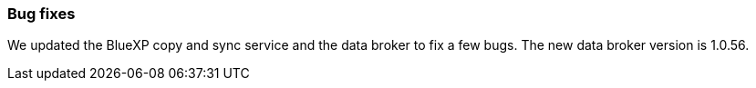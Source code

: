 === Bug fixes

We updated the BlueXP copy and sync service and the data broker to fix a few bugs. The new data broker version is 1.0.56.